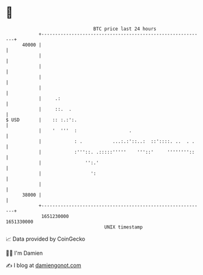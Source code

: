 * 👋

#+begin_example
                                   BTC price last 24 hours                    
               +------------------------------------------------------------+ 
         40000 |                                                            | 
               |                                                            | 
               |                                                            | 
               |                                                            | 
               |                                                            | 
               |     .:                                                     | 
               |     ::.  .                                                 | 
   $ USD       |    :: :.:':.                                               | 
               |    '  '''  :                   .                           | 
               |            : .           ...:.:'::..:  ::'::::. ..  . .    | 
               |            :'''::. .:::::'''''    '''::'     ''''''''::    | 
               |                '':.'                                       | 
               |                  ':                                        | 
               |                                                            | 
         38000 |                                                            | 
               +------------------------------------------------------------+ 
                1651230000                                        1651330000  
                                       UNIX timestamp                         
#+end_example
📈 Data provided by CoinGecko

🧑‍💻 I'm Damien

✍️ I blog at [[https://www.damiengonot.com][damiengonot.com]]
